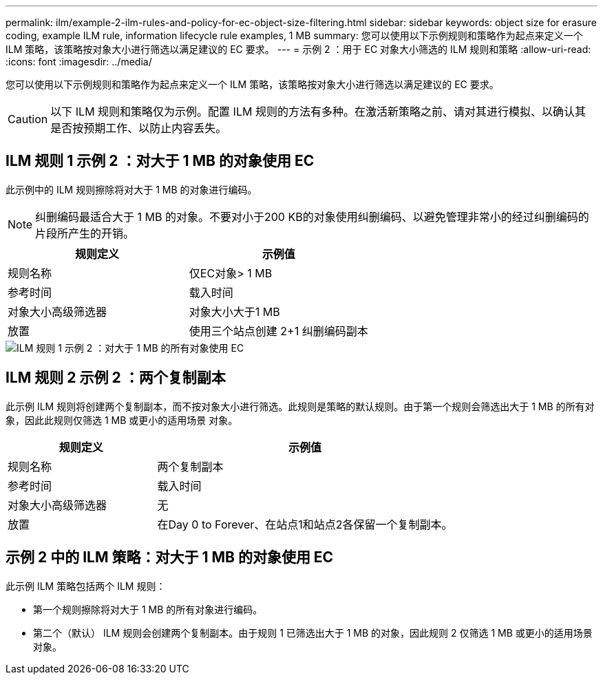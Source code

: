 ---
permalink: ilm/example-2-ilm-rules-and-policy-for-ec-object-size-filtering.html 
sidebar: sidebar 
keywords: object size for erasure coding, example ILM rule, information lifecycle rule examples, 1 MB 
summary: 您可以使用以下示例规则和策略作为起点来定义一个 ILM 策略，该策略按对象大小进行筛选以满足建议的 EC 要求。 
---
= 示例 2 ：用于 EC 对象大小筛选的 ILM 规则和策略
:allow-uri-read: 
:icons: font
:imagesdir: ../media/


[role="lead"]
您可以使用以下示例规则和策略作为起点来定义一个 ILM 策略，该策略按对象大小进行筛选以满足建议的 EC 要求。


CAUTION: 以下 ILM 规则和策略仅为示例。配置 ILM 规则的方法有多种。在激活新策略之前、请对其进行模拟、以确认其是否按预期工作、以防止内容丢失。



== ILM 规则 1 示例 2 ：对大于 1 MB 的对象使用 EC

此示例中的 ILM 规则擦除将对大于 1 MB 的对象进行编码。


NOTE: 纠删编码最适合大于 1 MB 的对象。不要对小于200 KB的对象使用纠删编码、以避免管理非常小的经过纠删编码的片段所产生的开销。

[cols="2a,2a"]
|===
| 规则定义 | 示例值 


 a| 
规则名称
 a| 
仅EC对象> 1 MB



 a| 
参考时间
 a| 
载入时间



 a| 
对象大小高级筛选器
 a| 
对象大小大于1 MB



 a| 
放置
 a| 
使用三个站点创建 2+1 纠删编码副本

|===
image::../media/policy_2_rule_1_ec_objects_adv_filtering.png[ILM 规则 1 示例 2 ：对大于 1 MB 的所有对象使用 EC]



== ILM 规则 2 示例 2 ：两个复制副本

此示例 ILM 规则将创建两个复制副本，而不按对象大小进行筛选。此规则是策略的默认规则。由于第一个规则会筛选出大于 1 MB 的所有对象，因此此规则仅筛选 1 MB 或更小的适用场景 对象。

[cols="1a,2a"]
|===
| 规则定义 | 示例值 


 a| 
规则名称
 a| 
两个复制副本



 a| 
参考时间
 a| 
载入时间



 a| 
对象大小高级筛选器
 a| 
无



 a| 
放置
 a| 
在Day 0 to Forever、在站点1和站点2各保留一个复制副本。

|===


== 示例 2 中的 ILM 策略：对大于 1 MB 的对象使用 EC

此示例 ILM 策略包括两个 ILM 规则：

* 第一个规则擦除将对大于 1 MB 的所有对象进行编码。
* 第二个（默认） ILM 规则会创建两个复制副本。由于规则 1 已筛选出大于 1 MB 的对象，因此规则 2 仅筛选 1 MB 或更小的适用场景 对象。

